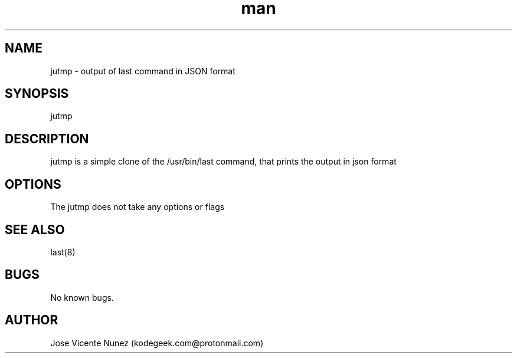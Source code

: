 .\" Manpage for jutmp
.TH man 8 "03 Oct 2021" "0.2" "jutmp man page"
.SH NAME
jutmp \- output of last command in JSON format
.SH SYNOPSIS
jutmp
.SH DESCRIPTION
jutmp is a simple clone of the /usr/bin/last command, that prints the output in json format
.SH OPTIONS
The jutmp does not take any options or flags
.SH SEE ALSO
last(8)
.SH BUGS
No known bugs.
.SH AUTHOR
Jose Vicente Nunez (kodegeek.com@protonmail.com)
